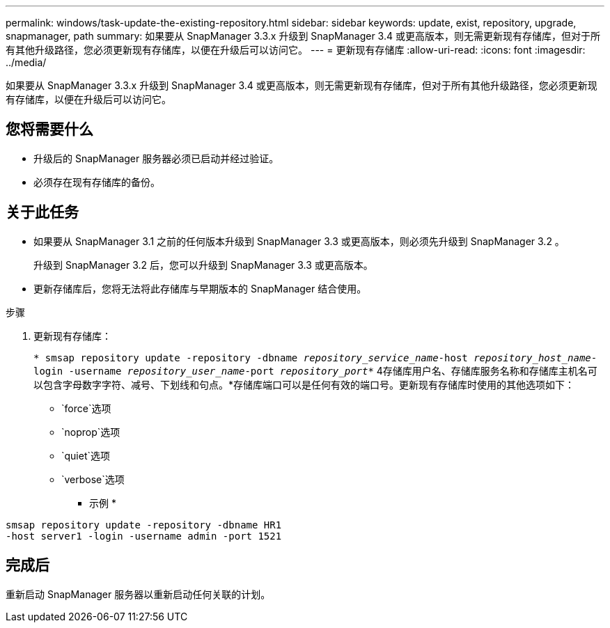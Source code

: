---
permalink: windows/task-update-the-existing-repository.html 
sidebar: sidebar 
keywords: update, exist, repository, upgrade, snapmanager, path 
summary: 如果要从 SnapManager 3.3.x 升级到 SnapManager 3.4 或更高版本，则无需更新现有存储库，但对于所有其他升级路径，您必须更新现有存储库，以便在升级后可以访问它。 
---
= 更新现有存储库
:allow-uri-read: 
:icons: font
:imagesdir: ../media/


[role="lead"]
如果要从 SnapManager 3.3.x 升级到 SnapManager 3.4 或更高版本，则无需更新现有存储库，但对于所有其他升级路径，您必须更新现有存储库，以便在升级后可以访问它。



== 您将需要什么

* 升级后的 SnapManager 服务器必须已启动并经过验证。
* 必须存在现有存储库的备份。




== 关于此任务

* 如果要从 SnapManager 3.1 之前的任何版本升级到 SnapManager 3.3 或更高版本，则必须先升级到 SnapManager 3.2 。
+
升级到 SnapManager 3.2 后，您可以升级到 SnapManager 3.3 或更高版本。

* 更新存储库后，您将无法将此存储库与早期版本的 SnapManager 结合使用。


.步骤
. 更新现有存储库：
+
`* smsap repository update -repository -dbname _repository_service_name_-host _repository_host_name_-login -username _repository_user_name_-port _repository_port_*` 4存储库用户名、存储库服务名称和存储库主机名可以包含字母数字字符、减号、下划线和句点。*存储库端口可以是任何有效的端口号。更新现有存储库时使用的其他选项如下：

+
** `force`选项
** `noprop`选项
** `quiet`选项
** `verbose`选项


+
* 示例 *



[listing]
----
smsap repository update -repository -dbname HR1
-host server1 -login -username admin -port 1521
----


== 完成后

重新启动 SnapManager 服务器以重新启动任何关联的计划。
